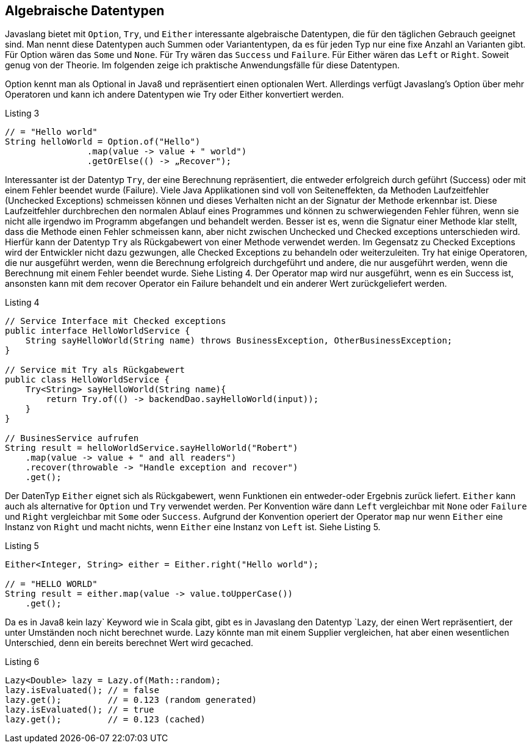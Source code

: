 == Algebraische Datentypen

Javaslang bietet mit `Option`, `Try`, und `Either` interessante algebraische Datentypen, die für den täglichen Gebrauch geeignet sind.
Man nennt diese Datentypen auch Summen oder Variantentypen, da es für jeden Typ nur eine fixe Anzahl an Varianten gibt.
Für Option wären das `Some` und `None`. Für Try wären das `Success` und `Failure`. Für Either wären das `Left` or `Right`. Soweit genug von der Theorie.
Im folgenden zeige ich praktische Anwendungsfälle für diese Datentypen. 

Option kennt man als Optional in Java8 und repräsentiert einen optionalen Wert. Allerdings verfügt Javaslang’s Option über mehr Operatoren und kann ich andere Datentypen wie Try oder Either konvertiert werden.

[source,java]
.Listing 3
----
// = "Hello world"
String helloWorld = Option.of("Hello")
                .map(value -> value + " world")
                .getOrElse(() -> „Recover");
----

Interessanter ist der Datentyp `Try`, der eine Berechnung repräsentiert, die entweder erfolgreich durch geführt (Success) oder mit einem Fehler beendet wurde (Failure). Viele Java Applikationen sind voll von Seiteneffekten, da Methoden Laufzeitfehler (Unchecked Exceptions) schmeissen können und dieses Verhalten nicht an der Signatur der Methode erkennbar ist. Diese Laufzeitfehler durchbrechen den normalen Ablauf eines Programmes und können zu schwerwiegenden Fehler führen, wenn sie nicht alle irgendwo im Programm abgefangen und behandelt werden. Besser ist es, wenn die Signatur einer Methode klar stellt, dass die Methode einen Fehler schmeissen kann, aber nicht zwischen Unchecked und Checked exceptions unterschieden wird. Hierfür kann der Datentyp `Try` als Rückgabewert von einer Methode verwendet werden. Im Gegensatz zu Checked Exceptions wird der Entwickler nicht dazu gezwungen, alle Checked Exceptions zu behandeln oder weiterzuleiten.
Try hat einige Operatoren, die nur ausgeführt werden, wenn die Berechnung erfolgreich durchgeführt und andere, die nur ausgeführt werden, wenn die Berechnung mit einem Fehler beendet wurde. Siehe Listing 4.
Der Operator map wird nur ausgeführt, wenn es ein Success ist, ansonsten kann mit dem recover Operator ein Failure behandelt und ein anderer Wert zurückgeliefert werden.

[source,java]
.Listing 4
----
// Service Interface mit Checked exceptions
public interface HelloWorldService {
    String sayHelloWorld(String name) throws BusinessException, OtherBusinessException;
}

// Service mit Try als Rückgabewert
public class HelloWorldService {
    Try<String> sayHelloWorld(String name){
        return Try.of(() -> backendDao.sayHelloWorld(input));
    }
}

// BusinesService aufrufen
String result = helloWorldService.sayHelloWorld("Robert")
    .map(value -> value + " and all readers")
    .recover(throwable -> "Handle exception and recover")
    .get();
----

Der DatenTyp `Either` eignet sich als Rückgabewert, wenn Funktionen ein entweder-oder Ergebnis zurück liefert. `Either` kann auch als alternative for `Option` und `Try` verwendet werden. Per Konvention wäre dann `Left` vergleichbar mit `None` oder `Failure` und `Right` vergleichbar mit `Some` oder `Success`. Aufgrund der Konvention operiert der Operator `map` nur wenn `Either` eine Instanz von `Right` und macht nichts, wenn `Either` eine Instanz von `Left` ist. Siehe Listing 5.

[source,java]
.Listing 5
----
Either<Integer, String> either = Either.right("Hello world");

// = "HELLO WORLD"
String result = either.map(value -> value.toUpperCase())
    .get();
----

Da es in Java8 kein lazy` Keyword wie in Scala gibt, gibt es in Javaslang den Datentyp `Lazy, der einen Wert repräsentiert, der unter Umständen noch nicht berechnet wurde. Lazy könnte man mit einem Supplier vergleichen, hat aber einen wesentlichen Unterschied, denn ein bereits berechnet Wert wird gecached.

[source,java]
.Listing 6
----
Lazy<Double> lazy = Lazy.of(Math::random);
lazy.isEvaluated(); // = false
lazy.get();         // = 0.123 (random generated)
lazy.isEvaluated(); // = true
lazy.get();         // = 0.123 (cached)
----


